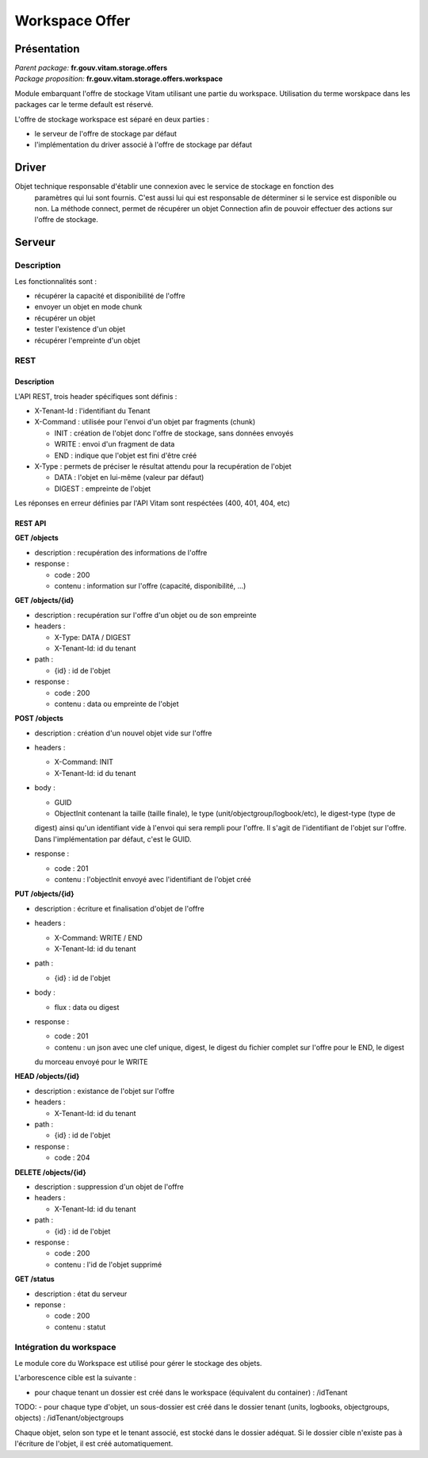 Workspace Offer
###############

Présentation
************

|  *Parent package:* **fr.gouv.vitam.storage.offers**
|  *Package proposition:* **fr.gouv.vitam.storage.offers.workspace**

Module embarquant l'offre de stockage Vitam utilisant une partie du workspace.
Utilisation du terme worskpace dans les packages car le terme default est réservé.

L'offre de stockage workspace est séparé en deux parties :

- le serveur de l'offre de stockage par défaut
- l'implémentation du driver associé à l'offre de stockage par défaut


Driver
******

Objet technique responsable d'établir une connexion avec le service de stockage en fonction des
    paramètres qui lui sont fournis. C'est aussi lui qui est responsable de déterminer si le service est disponible ou
    non. La méthode connect, permet de récupérer un objet Connection afin de pouvoir effectuer des actions sur l'offre de stockage.    
    
Serveur
*******

Description
===========

Les fonctionnalités sont :

- récupérer la capacité et disponibilité de l'offre
- envoyer un objet en mode chunk
- récupérer un objet
- tester l'existence d'un objet
- récupérer l'empreinte d'un objet

REST
====

Description
-----------

L'API REST, trois header spécifiques sont définis :

- X-Tenant-Id : l'identifiant du Tenant

- X-Command : utilisée pour l'envoi d'un objet par fragments (chunk)

  - INIT : création de l'objet donc l'offre de stockage, sans données envoyés
  - WRITE : envoi d'un fragment de data
  - END : indique que l'objet est fini d'être créé

- X-Type : permets de préciser le résultat attendu pour la recupération de l'objet

  - DATA : l'objet en lui-même (valeur par défaut)
  - DIGEST : empreinte de l'objet

Les réponses en erreur définies par l'API Vitam sont respéctées (400, 401, 404, etc)

REST API
--------

**GET /objects**

- description : recupération des informations de l'offre

- response :

  - code : 200
  - contenu : information sur l'offre (capacité, disponibilité, ...)


**GET /objects/{id}**

- description : recupération sur l'offre d'un objet ou de son empreinte

- headers :

  - X-Type: DATA / DIGEST
  - X-Tenant-Id: id du tenant

- path :

  - {id} : id de l'objet

- response :

  - code : 200
  - contenu : data ou empreinte de l'objet


**POST /objects**

- description : création d'un nouvel objet vide sur l'offre

- headers :

  - X-Command: INIT
  - X-Tenant-Id: id du tenant

- body :

  - GUID
  - ObjectInit contenant la taille (taille finale), le type (unit/objectgroup/logbook/etc), le digest-type (type de
  digest) ainsi qu'un identifiant vide à l'envoi qui sera rempli pour l'offre. Il s'agit de l'identifiant de l'objet
  sur l'offre. Dans l'implémentation par défaut, c'est le GUID.

- response :

  - code : 201
  - contenu : l'objectInit envoyé avec l'identifiant de l'objet créé


**PUT /objects/{id}**

- description : écriture  et finalisation d'objet de l'offre

- headers :

  - X-Command: WRITE / END
  - X-Tenant-Id: id du tenant

- path :

  - {id} : id de l'objet

- body :

  - flux : data ou digest

- response :

  - code : 201
  - contenu : un json avec une clef unique, digest, le digest du fichier complet sur l'offre pour le END, le digest
  du morceau envoyé pour le WRITE


**HEAD /objects/{id}**

- description : existance de l'objet sur l'offre

- headers :

  - X-Tenant-Id: id du tenant

- path :

  - {id} : id de l'objet

- response :

  - code : 204


**DELETE /objects/{id}**

- description : suppression d'un objet de l'offre

- headers :

  - X-Tenant-Id: id du tenant

- path :

  - {id} : id de l'objet

- response :

  - code : 200
  - contenu : l'id de l'objet supprimé


**GET /status**

- description : état du serveur

- reponse :

  - code : 200
  - contenu : statut


Intégration du workspace
========================

Le module core du Workspace est utilisé pour gérer le stockage des objets.

L'arborescence cible est la suivante :

- pour chaque tenant un dossier est créé dans le workspace (équivalent du container) : /idTenant
TODO:
- pour chaque type d'objet, un sous-dossier est créé dans le dossier tenant (units, logbooks, objectgroups,
objects) : /idTenant/objectgroups

Chaque objet, selon son type et le tenant associé, est stocké dans le dossier adéquat.
Si le dossier cible n'existe pas à l'écriture de l'objet, il est créé automatiquement.

